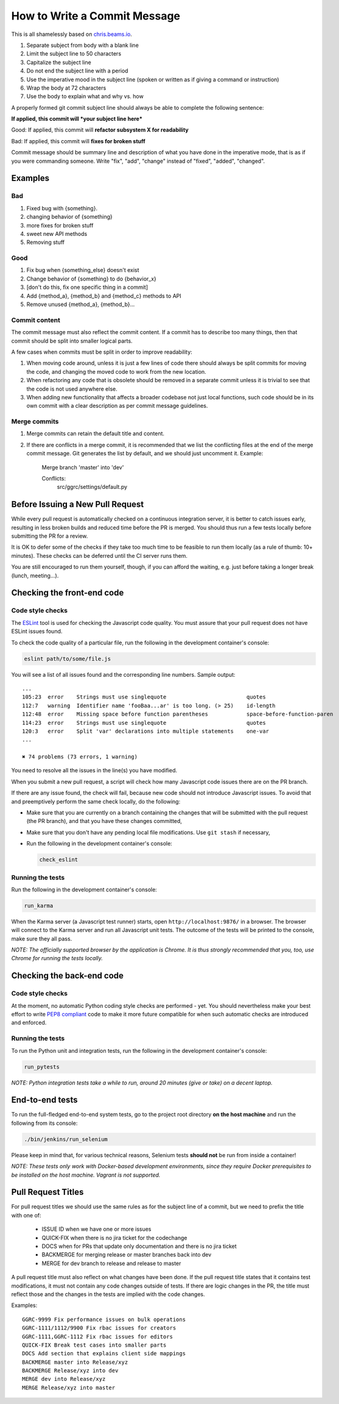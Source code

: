How to Write a Commit Message
=============================

This is all shamelessly based on
`chris.beams.io <http://chris.beams.io/posts/git-commit/>`_.

1. Separate subject from body with a blank line
2. Limit the subject line to 50 characters
3. Capitalize the subject line
4. Do not end the subject line with a period
5. Use the imperative mood in the subject line (spoken or written as if
   giving a command or instruction)
6. Wrap the body at 72 characters
7. Use the body to explain what and why vs. how

A properly formed git commit subject line should always be able to
complete the following sentence:

**If applied, this commit will *your subject line here***

Good: If applied, this commit will **refactor subsystem X for
readability**

Bad: If applied, this commit will **fixes for broken stuff**

Commit message should be summary line and description of what you have
done in the imperative mode, that is as if you were commanding someone.
Write "fix", "add", "change" instead of "fixed", "added", "changed".

Examples
--------

Bad
~~~

1. Fixed bug with {something}.
2. changing behavior of {something}
3. more fixes for broken stuff
4. sweet new API methods
5. Removing stuff

Good
~~~~

1. Fix bug when {something_else} doesn't exist
2. Change behavior of {something} to do {behavior_x}
3. [don't do this, fix one specific thing in a commit]
4. Add {method_a}, {method_b} and {method_c} methods to API
5. Remove unused {method_a}, {method_b}...

Commit content
~~~~~~~~~~~~~~

The commit message must also reflect the commit content. If a commit has to 
describe too many things, then that commit should be split into smaller logical
parts.

A few cases when commits must be split in order to improve readability:

1. When moving code around, unless it is just a few lines of code there should
   always be split commits for moving the code, and changing the moved code to
   work from the new location.
2. When refactoring any code that is obsolete should be removed in a separate
   commit unless it is trivial to see that the code is not used anywhere else.
3. When adding new functionality that affects a broader codebase not just local
   functions, such code should be in its own commit with a clear description as
   per commit message guidelines.

Merge commits
~~~~~~~~~~~~~

1. Merge commits can retain the default title and content.

2. If there are conflicts in a merge commit, it is recommended that we list the
   conflicting files at the end of the merge commit message. Git generates the
   list by default, and we should just uncomment it. Example:


    Merge branch 'master' into 'dev'

    Conflicts:
            src/ggrc/settings/default.py




Before Issuing a New Pull Request
---------------------------------

While every pull request is automatically checked on a continuous
integration server, it is better to catch issues early, resulting in
less broken builds and reduced time before the PR is merged. You should
thus run a few tests locally before submitting the PR for a review.

It is OK to defer some of the checks if they take too much time to be
feasible to run them locally (as a rule of thumb: 10+ minutes). These
checks can be deferred until the CI server runs them.

You are still encouraged to run them yourself, though, if you can afford
the waiting, e.g. just before taking a longer break (lunch, meeting...).


Checking the front-end code
---------------------------

Code style checks
~~~~~~~~~~~~~~~~~

The `ESLint <http://eslint.org/>`_ tool is used for checking the
Javascript code quality. You must assure that your pull request does not
have ESLint issues found.

To check the code quality of a particular file, run the following in the
development container's console:

..  code-block:: bash

    eslint path/to/some/file.js

You will see a list of all issues found and the corresponding line
numbers. Sample output::

    ...
    105:23  error    Strings must use singlequote                         quotes
    112:7   warning  Identifier name 'fooBaa...ar' is too long. (> 25)    id-length
    112:48  error    Missing space before function parentheses            space-before-function-paren
    114:23  error    Strings must use singlequote                         quotes
    120:3   error    Split 'var' declarations into multiple statements    one-var
    ...

    ✖ 74 problems (73 errors, 1 warning)

You need to resolve all the issues in the line(s) you have
modified.

When you submit a new pull request, a script will check how many
Javascript code issues there are on the PR branch.

If there are any issue found, the check will fail, because
new code should not introduce Javascript issues. To avoid
that and preemptively perform the same check locally, do the following:

-   Make sure that you are currently on a branch containing the changes
    that will be submitted with the pull request (the PR branch), and
    that you have these changes committed,
-   Make sure that you don't have any pending local file modifications.
    Use ``git stash`` if necessary,
-   Run the following in the development container's console:

    ..  code-block:: bash

        check_eslint

Running the tests
~~~~~~~~~~~~~~~~~

Run the following in the development container's console:

..  code-block:: bash

    run_karma

When the Karma server (a Javascript test runner) starts, open
``http://localhost:9876/`` in a browser. The browser will connect to the
Karma server and run all Javascript unit tests. The outcome of the tests
will be printed to the console, make sure they all pass.

*NOTE: The officially supported browser by the application is Chrome. It
is thus strongly recommended that you, too, use Chrome for running the
tests locally.*


Checking the back-end code
--------------------------

Code style checks
~~~~~~~~~~~~~~~~~

At the moment, no automatic Python coding style checks are performed -
yet. You should nevertheless make your best effort to write `PEP8
compliant <https://www.python.org/dev/peps/pep-0008/>`_ code to make it
more future compatible for when such automatic checks are introduced and
enforced.

Running the tests
~~~~~~~~~~~~~~~~~

To run the Python unit and integration tests, run the following in the
development container's console:

..  code-block:: bash

    run_pytests

*NOTE: Python integration tests take a while to run, around 20 minutes
(give or take) on a decent laptop.*


End-to-end tests
----------------

To run the full-fledged end-to-end system tests, go to the project root
directory **on the host machine** and run the following from its
console:

..  code-block:: bash

    ./bin/jenkins/run_selenium

Please keep in mind that, for various technical reasons, Selenium tests
**should not** be run from inside a container!

*NOTE: These tests only work with Docker-based development environments,
since they require Docker prerequisites to be installed on the host
machine. Vagrant is not supported.*


Pull Request Titles
-------------------

For pull request titles we should use the same rules as for the subject
line of a commit, but we need to prefix the title with one of:

 - ISSUE ID when we have one or more issues 
 - QUICK-FIX when there is no jira ticket for the codechange
 - DOCS when for PRs that update only documentation and there is no jira ticket 
 - BACKMERGE for merging release or master branches back into dev
 - MERGE for dev branch to release and release to master

A pull request title must also reflect on what changes have been done.
If the pull request title states that it contains test modifications, it
must not contain any code changes outside of tests. If there are logic
changes in the PR, the title must reflect those and the changes in the
tests are implied with the code changes.

Examples::

    GGRC-9999 Fix performance issues on bulk operations
    GGRC-1111/1112/9900 Fix rbac issues for creators
    GGRC-1111,GGRC-1112 Fix rbac issues for editors
    QUICK-FIX Break test cases into smaller parts
    DOCS Add section that explains client side mappings
    BACKMERGE master into Release/xyz
    BACKMERGE Release/xyz into dev
    MERGE dev into Release/xyz
    MERGE Release/xyz into master
